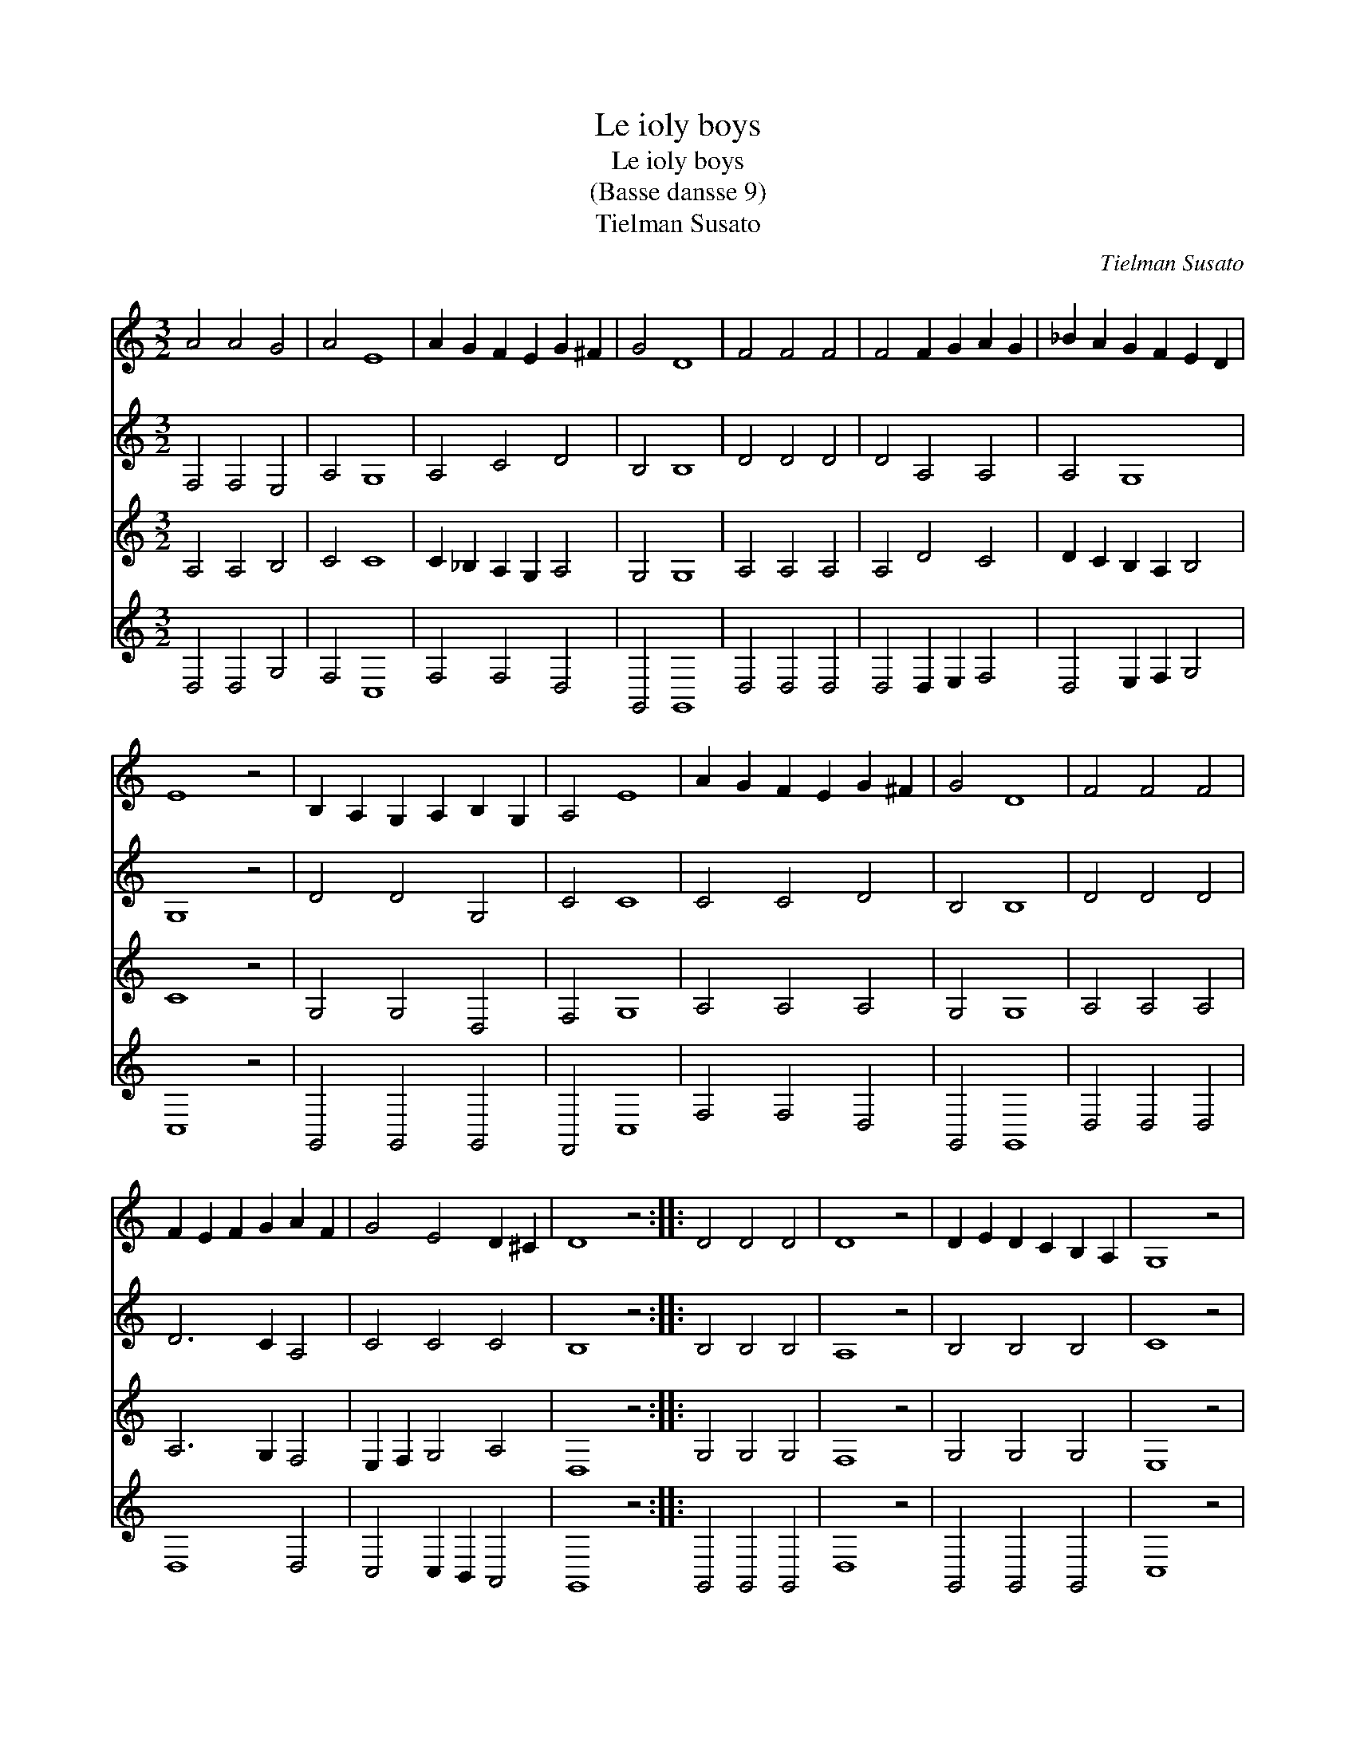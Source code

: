 X:1
T:Le ioly boys
T:Le ioly boys
T:(Basse dansse 9)
T:Tielman Susato
C:Tielman Susato
%%score 1 2 3 4
L:1/8
M:3/2
K:C
V:1 treble 
V:2 treble 
V:3 treble 
V:4 treble 
V:1
 A4 A4 G4 | A4 E8 | A2 G2 F2 E2 G2 ^F2 | G4 D8 | F4 F4 F4 | F4 F2 G2 A2 G2 | _B2 A2 G2 F2 E2 D2 | %7
 E8 z4 | B,2 A,2 G,2 A,2 B,2 G,2 | A,4 E8 | A2 G2 F2 E2 G2 ^F2 | G4 D8 | F4 F4 F4 | %13
 F2 E2 F2 G2 A2 F2 | G4 E4 D2 ^C2 | D8 z4 :: D4 D4 D4 | D8 z4 | D2 E2 D2 C2 B,2 A,2 | G,8 z4 | %20
 G,4 A,2 G,2 A,2 B,2 | C2 D2 E2 C2 D2 C2 | B,2 A,2 A,4 ^G,4 | A,8 z4 :| %24
V:2
 F,4 F,4 E,4 | A,4 G,8 | A,4 C4 D4 | B,4 B,8 | D4 D4 D4 | D4 A,4 A,4 | A,4 G,8 | G,8 z4 | %8
 D4 D4 G,4 | C4 C8 | C4 C4 D4 | B,4 B,8 | D4 D4 D4 | D6 C2 A,4 | C4 C4 C4 | B,8 z4 :: B,4 B,4 B,4 | %17
 A,8 z4 | B,4 B,4 B,4 | C8 z4 | C4 C4 C4 | A,4 G,2 A,2 B,2 C2 | D4 C4 B,4 | ^C8 z4 :| %24
V:3
 A,4 A,4 B,4 | C4 C8 | C2 _B,2 A,2 G,2 A,4 | G,4 G,8 | A,4 A,4 A,4 | A,4 D4 C4 | %6
 D2 C2 B,2 A,2 B,4 | C8 z4 | G,4 G,4 D,4 | F,4 G,8 | A,4 A,4 A,4 | G,4 G,8 | A,4 A,4 A,4 | %13
 A,6 G,2 F,4 | E,2 F,2 G,4 A,4 | D,8 z4 :: G,4 G,4 G,4 | F,8 z4 | G,4 G,4 G,4 | E,8 z4 | %20
 E,4 F,4 F,4 | F,4 E,4 G,4 | G,4 E,4 ^G,4 | E,8 z4 :| %24
V:4
 D,4 D,4 G,4 | F,4 C,8 | F,4 F,4 D,4 | G,,4 G,,8 | D,4 D,4 D,4 | D,4 D,2 E,2 F,4 | %6
 D,4 E,2 F,2 G,4 | C,8 z4 | G,,4 G,,4 G,,4 | F,,4 C,8 | F,4 F,4 D,4 | G,,4 G,,8 | D,4 D,4 D,4 | %13
 D,8 D,4 | C,4 C,2 B,,2 A,,4 | G,,8 z4 :: G,,4 G,,4 G,,4 | D,8 z4 | G,,4 G,,4 G,,4 | C,8 z4 | %20
 C,4 F,,4 F,,4 | F,,4 C,4 B,,2 A,,2 | G,,4 A,,4 E,,4 | A,,8 z4 :| %24

